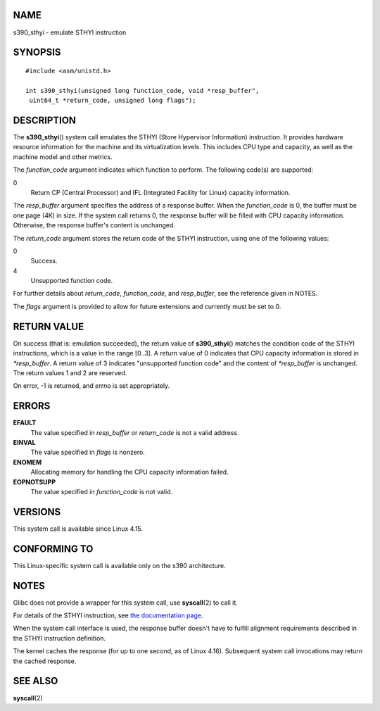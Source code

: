 NAME
====

s390_sthyi - emulate STHYI instruction

SYNOPSIS
========

::

   #include <asm/unistd.h>

   int s390_sthyi(unsigned long function_code, void *resp_buffer",
    uint64_t *return_code, unsigned long flags");

DESCRIPTION
===========

The **s390_sthyi**\ () system call emulates the STHYI (Store Hypervisor
Information) instruction. It provides hardware resource information for
the machine and its virtualization levels. This includes CPU type and
capacity, as well as the machine model and other metrics.

The *function_code* argument indicates which function to perform. The
following code(s) are supported:

0
   Return CP (Central Processor) and IFL (Integrated Facility for Linux)
   capacity information.

The *resp_buffer* argument specifies the address of a response buffer.
When the *function_code* is 0, the buffer must be one page (4K) in size.
If the system call returns 0, the response buffer will be filled with
CPU capacity information. Otherwise, the response buffer's content is
unchanged.

The *return_code* argument stores the return code of the STHYI
instruction, using one of the following values:

0
   Success.

4
   Unsupported function code.

For further details about *return_code*, *function_code*, and
*resp_buffer*, see the reference given in NOTES.

The *flags* argument is provided to allow for future extensions and
currently must be set to 0.

RETURN VALUE
============

On success (that is: emulation succeeded), the return value of
**s390_sthyi**\ () matches the condition code of the STHYI instructions,
which is a value in the range [0..3]. A return value of 0 indicates that
CPU capacity information is stored in *\*resp_buffer*. A return value of
3 indicates "unsupported function code" and the content of
*\*resp_buffer* is unchanged. The return values 1 and 2 are reserved.

On error, -1 is returned, and *errno* is set appropriately.

ERRORS
======

**EFAULT**
   The value specified in *resp_buffer* or *return_code* is not a valid
   address.

**EINVAL**
   The value specified in *flags* is nonzero.

**ENOMEM**
   Allocating memory for handling the CPU capacity information failed.

**EOPNOTSUPP**
   The value specified in *function_code* is not valid.

VERSIONS
========

This system call is available since Linux 4.15.

CONFORMING TO
=============

This Linux-specific system call is available only on the s390
architecture.

NOTES
=====

Glibc does not provide a wrapper for this system call, use
**syscall**\ (2) to call it.

For details of the STHYI instruction, see `the documentation
page <https://www.ibm.com/support/knowledgecenter/SSB27U_6.3.0/com.ibm.zvm.v630.hcpb4/hcpb4sth.htm>`__.

When the system call interface is used, the response buffer doesn't have
to fulfill alignment requirements described in the STHYI instruction
definition.

The kernel caches the response (for up to one second, as of Linux 4.16).
Subsequent system call invocations may return the cached response.

SEE ALSO
========

**syscall**\ (2)
